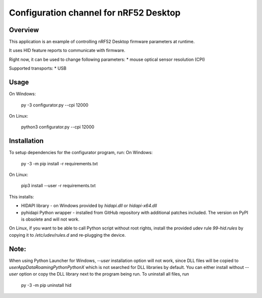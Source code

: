 .. _configuration_channel:

Configuration channel for nRF52 Desktop
#######################################

Overview
********

This application is an example of controlling nRF52 Desktop firmware parameters at runtime.

It uses HID feature reports to communicate with firmware.

Right now, it can be used to change following parameters:
* mouse optical sensor resolution (CPI)

Supported transports:
* USB

Usage
*****
On Windows:

	py -3 configurator.py --cpi 12000

On Linux:

	python3 configurator.py --cpi 12000

Installation
************
To setup dependencies for the configurator program, run:
On Windows:

	py -3 -m pip install -r requirements.txt

On Linux:

	pip3 install --user -r requirements.txt

This installs:

* HIDAPI library - on Windows provided by `hidapi.dll` or `hidapi-x64.dll`
* pyhidapi Python wrapper - installed from GitHub repository with additional patches included. The version on PyPI is obsolete and will not work.

On Linux, if you want to be able to call Python script without root rights,
install the provided udev rule `99-hid.rules` by copying it to
`/etc/udev/rules.d` and re-plugging the device.

Note:
************
When using Python Launcher for Windows, `--user` installation option will not work, since DLL files will be copied to `user\AppData\Roaming\Python\PythonX` which is not searched for DLL libraries by default. You can either install without `--user` option or copy the DLL library next to the program being run. To uninstall all files, run

	py -3 -m pip uninstall hid

